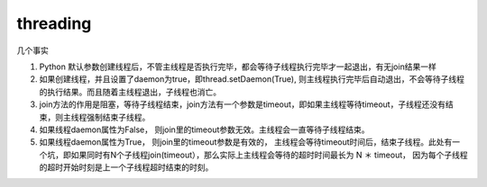 threading
=========

几个事实

1. Python
   默认参数创建线程后，不管主线程是否执行完毕，都会等待子线程执行完毕才一起退出，有无join结果一样

2. 如果创建线程，并且设置了daemon为true，即thread.setDaemon(True),
   则主线程执行完毕后自动退出，不会等待子线程的执行结果。而且随着主线程退出，子线程也消亡。

3. join方法的作用是阻塞，等待子线程结束，join方法有一个参数是timeout，即如果主线程等待timeout，子线程还没有结束，则主线程强制结束子线程。

4. 如果线程daemon属性为False，
   则join里的timeout参数无效。主线程会一直等待子线程结束。

5. 如果线程daemon属性为True， 则join里的timeout参数是有效的，
   主线程会等待timeout时间后，结束子线程。此处有一个坑，即如果同时有N个子线程join(timeout），那么实际上主线程会等待的超时时间最长为
   N ＊ timeout，
   因为每个子线程的超时开始时刻是上一个子线程超时结束的时刻。
